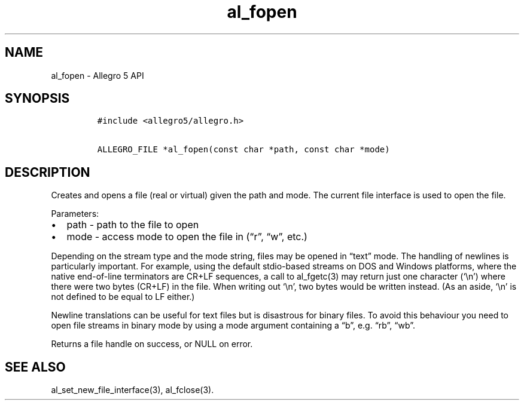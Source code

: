 .\" Automatically generated by Pandoc 3.1.3
.\"
.\" Define V font for inline verbatim, using C font in formats
.\" that render this, and otherwise B font.
.ie "\f[CB]x\f[]"x" \{\
. ftr V B
. ftr VI BI
. ftr VB B
. ftr VBI BI
.\}
.el \{\
. ftr V CR
. ftr VI CI
. ftr VB CB
. ftr VBI CBI
.\}
.TH "al_fopen" "3" "" "Allegro reference manual" ""
.hy
.SH NAME
.PP
al_fopen - Allegro 5 API
.SH SYNOPSIS
.IP
.nf
\f[C]
#include <allegro5/allegro.h>

ALLEGRO_FILE *al_fopen(const char *path, const char *mode)
\f[R]
.fi
.SH DESCRIPTION
.PP
Creates and opens a file (real or virtual) given the path and mode.
The current file interface is used to open the file.
.PP
Parameters:
.IP \[bu] 2
path - path to the file to open
.IP \[bu] 2
mode - access mode to open the file in (\[lq]r\[rq], \[lq]w\[rq], etc.)
.PP
Depending on the stream type and the mode string, files may be opened in
\[lq]text\[rq] mode.
The handling of newlines is particularly important.
For example, using the default stdio-based streams on DOS and Windows
platforms, where the native end-of-line terminators are CR+LF sequences,
a call to al_fgetc(3) may return just one character (`\[rs]n') where
there were two bytes (CR+LF) in the file.
When writing out `\[rs]n', two bytes would be written instead.
(As an aside, `\[rs]n' is not defined to be equal to LF either.)
.PP
Newline translations can be useful for text files but is disastrous for
binary files.
To avoid this behaviour you need to open file streams in binary mode by
using a mode argument containing a \[lq]b\[rq], e.g.\ \[lq]rb\[rq],
\[lq]wb\[rq].
.PP
Returns a file handle on success, or NULL on error.
.SH SEE ALSO
.PP
al_set_new_file_interface(3), al_fclose(3).
